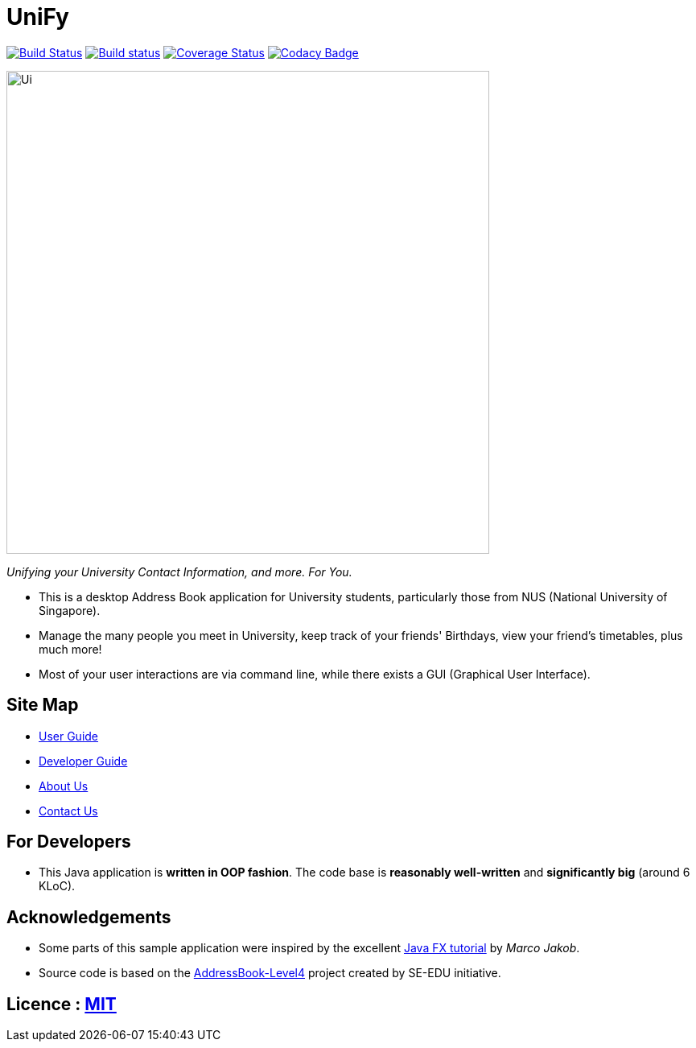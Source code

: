 # UniFy
ifdef::env-github,env-browser[:relfileprefix: docs/]
ifdef::env-github,env-browser[:outfilesuffix: .adoc]

https://travis-ci.org/CS2103AUG2017-W09-B1/main[image:https://travis-ci.org/CS2103AUG2017-W09-B1/main.svg?branch=master["Build Status"]]
https://ci.appveyor.com/project/zacharytang/main[image:https://ci.appveyor.com/api/projects/status/1kk36eq1wha8tcut?svg=true[Build status]]
https://coveralls.io/github/CS2103AUG2017-W09-B1/main?branch=master[image:https://coveralls.io/repos/github/CS2103AUG2017-W09-B1/main/badge.svg?branch=master[Coverage Status]]
https://www.codacy.com/app/zacharytang/main?utm_source=github.com&amp;utm_medium=referral&amp;utm_content=CS2103AUG2017-W09-B1/main&amp;utm_campaign=Badge_Grade)[image:https://api.codacy.com/project/badge/Grade/67e717e8e66245b9881839446b7fb464[Codacy Badge]]

ifdef::env-github[]
image::docs/images/Ui.png[width="600"]
endif::[]

ifndef::env-github[]
image::images/Ui.png[width="600"]
endif::[]

__Unifying your University Contact Information, and more. For You.__

* This is a desktop Address Book application for University students, particularly those from NUS (National University of Singapore).
* Manage the many people you meet in University, keep track of your friends' Birthdays, view your friend's timetables, plus much more!
* Most of your user interactions are via command line, while there exists a GUI (Graphical User Interface).

== Site Map

* <<UserGuide#, User Guide>>
* <<DeveloperGuide#, Developer Guide>>
* <<AboutUs#, About Us>>
* <<ContactUs#, Contact Us>>

== For Developers
* This Java application is *written in OOP fashion*. The code base is *reasonably well-written* and *significantly big* (around 6 KLoC).

== Acknowledgements

* Some parts of this sample application were inspired by the excellent http://code.makery.ch/library/javafx-8-tutorial/[Java FX tutorial] by
_Marco Jakob_.
* Source code is based on the  https://github.com/se-edu/addressbook-level4[AddressBook-Level4] project created by SE-EDU initiative.


== Licence : link:LICENSE[MIT]
